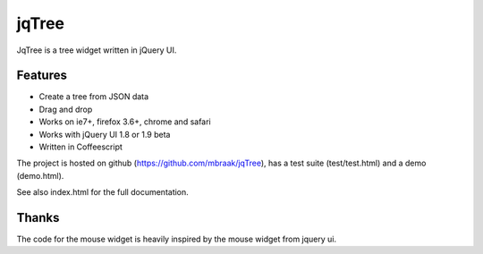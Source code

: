 jqTree
======

JqTree is a tree widget written in jQuery UI.

Features
--------

* Create a tree from JSON data
* Drag and drop
* Works on ie7+, firefox 3.6+, chrome and safari
* Works with jQuery UI 1.8 or 1.9 beta
* Written in Coffeescript

The project is hosted on github (https://github.com/mbraak/jqTree), has a test suite (test/test.html) and a demo (demo.html).

See also index.html for the full documentation.

Thanks
------

The code for the mouse widget is heavily inspired by the mouse widget from jquery ui.
